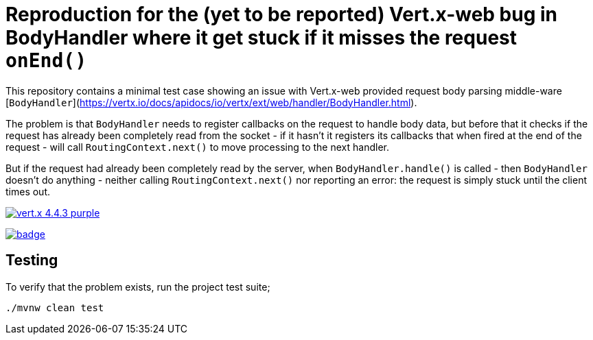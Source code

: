 = Reproduction for the (yet to be reported) Vert.x-web bug in BodyHandler where it get stuck if it misses the request `onEnd()`

This repository contains a minimal test case showing an issue with Vert.x-web provided request body parsing middle-ware
[`BodyHandler`](https://vertx.io/docs/apidocs/io/vertx/ext/web/handler/BodyHandler.html).

The problem is that `BodyHandler` needs to register callbacks on the request to handle body data, but before that it checks
if the request has already been completely read from the socket - if it hasn't it registers its callbacks that when fired
at the end of the request - will call `RoutingContext.next()` to move processing to the next handler.

But if the request had already been completely read by the server, when `BodyHandler.handle()` is called - then
`BodyHandler` doesn't do anything - neither calling `RoutingContext.next()` nor reporting an error: the request
is simply stuck until the client times out.

image:https://img.shields.io/badge/vert.x-4.4.3-purple.svg[link="https://vertx.io"]

image:https://github.com/guss77/vertx-web-bug-bodyhandler-stuck/actions/workflows/maven.yml/badge.svg[link="vertx-web-bug-bodyhandler-stuck/actions/workflows/maven.yml"]

== Testing

To verify that the problem exists, run the project test suite;

```
./mvnw clean test
```
